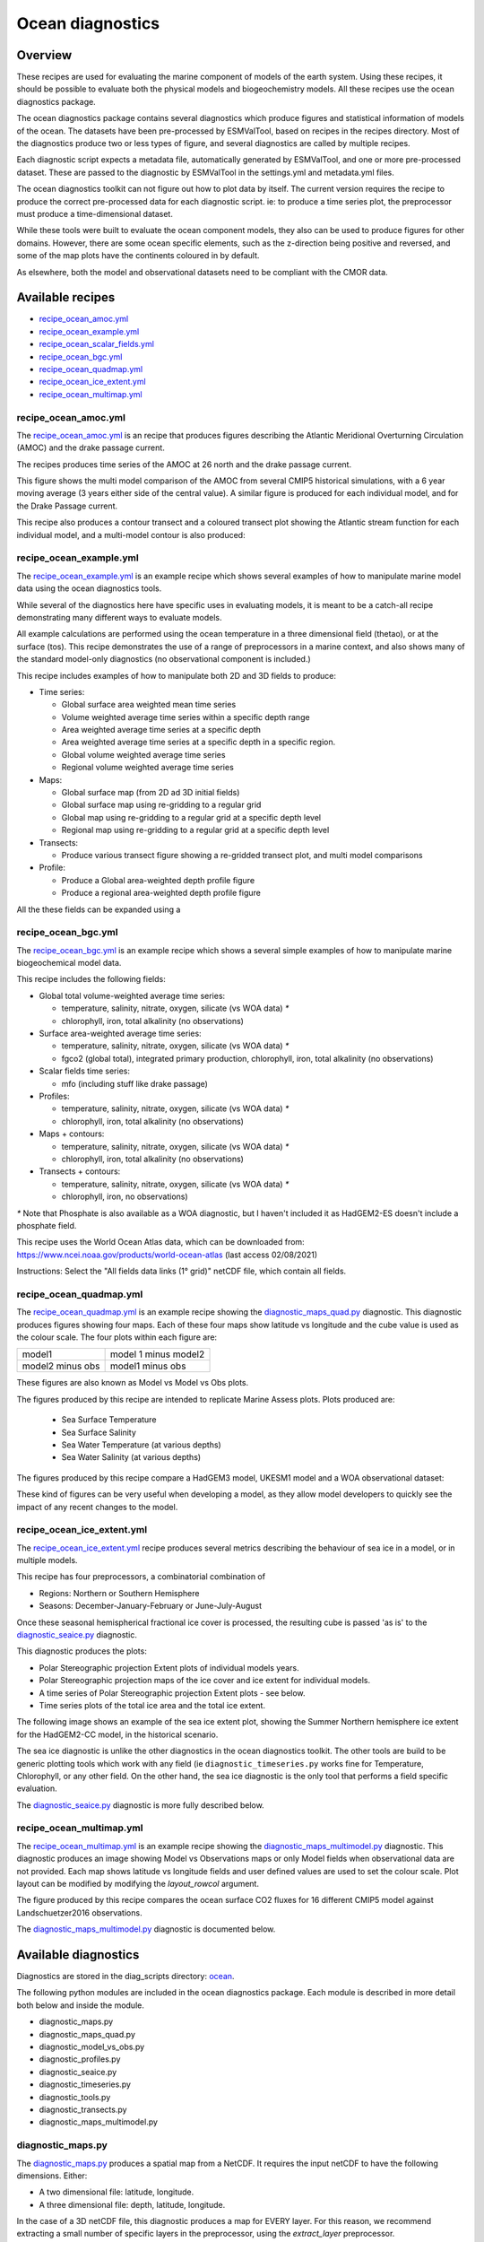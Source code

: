 .. _XML_oceans:

Ocean diagnostics
=================

Overview
........

These recipes are used for evaluating the marine component of models of the
earth system. Using these recipes, it should be possible to evaluate both the
physical models and biogeochemistry models. All these recipes use the
ocean diagnostics package.

The ocean diagnostics package contains several diagnostics which produce
figures and statistical information of models of the ocean. The datasets have
been pre-processed by ESMValTool, based on recipes in the recipes directory.
Most of the diagnostics produce two or less types of figure, and several
diagnostics are called by multiple recipes.

Each diagnostic script expects a metadata file, automatically generated by
ESMValTool, and one or more pre-processed dataset. These are passed to the
diagnostic by ESMValTool in the settings.yml and metadata.yml files.

The ocean diagnostics toolkit can not figure out how to plot data by itself.
The current version requires the recipe to produce the correct pre-processed
data for each diagnostic script. ie: to produce a time series plot,
the preprocessor must produce a time-dimensional dataset.

While these tools were built to evaluate the ocean component models, they also
can be used to produce figures for other domains. However, there are some ocean
specific elements, such as the z-direction being positive and reversed, and
some of the map plots have the continents coloured in by default.

As elsewhere, both the model and observational datasets need to be
compliant with the CMOR data.

Available recipes
.................

* recipe_ocean_amoc.yml_
* recipe_ocean_example.yml_
* recipe_ocean_scalar_fields.yml_
* recipe_ocean_bgc.yml_
* recipe_ocean_quadmap.yml_
* recipe_ocean_ice_extent.yml_
* recipe_ocean_multimap.yml_


recipe_ocean_amoc.yml
---------------------

The recipe_ocean_amoc.yml_ is an recipe that produces figures describing the
Atlantic Meridional Overturning Circulation (AMOC) and the drake passage
current.

The recipes produces time series of the AMOC at 26 north and the
drake passage current.

.. centered:: |pic_amoc|

.. |pic_amoc| image:: /recipes/figures/ocean/amoc_fig_1.png


This figure shows the multi model comparison of the AMOC from several CMIP5
historical simulations, with a 6 year moving average (3 years either side of the
central value). A similar figure is produced for each individual model, and
for the Drake Passage current.

This recipe also produces a contour transect and a coloured transect plot
showing the Atlantic stream function for each individual model, and a
multi-model contour is also produced:

.. centered:: |pic_ocean_sf3| |pic_ocean_sf4|

.. |pic_ocean_sf3| image:: /recipes/figures/ocean/stream_function1.png
.. |pic_ocean_sf4| image:: /recipes/figures/ocean/stream_function2.png


recipe_ocean_example.yml
------------------------

The recipe_ocean_example.yml_ is an example recipe which shows several examples
of how to manipulate marine model data using the ocean diagnostics tools.

While several of the diagnostics here have specific uses in evaluating models,
it is meant to be a catch-all recipe demonstrating many different ways to
evaluate models.

All example calculations are performed using the ocean temperature in a three
dimensional field (thetao), or at the surface (tos). This recipe demonstrates
the use of a range of preprocessors in a marine context, and also shows many
of the standard model-only diagnostics (no observational component is included.)

This recipe includes examples of how to manipulate both 2D and 3D fields to
produce:

* Time series:

  * Global surface area weighted mean time series
  * Volume weighted average time series within a specific depth range
  * Area weighted average time series at a specific depth
  * Area weighted average time series at a specific depth in a specific region.
  * Global volume weighted average time series
  * Regional volume weighted average time series

* Maps:

  * Global surface map (from 2D ad 3D initial fields)
  * Global surface map using re-gridding to a regular grid
  * Global map using re-gridding to a regular grid at a specific depth level
  * Regional map using re-gridding to a regular grid at a specific depth level

* Transects:

  * Produce various transect figure showing a re-gridded transect plot, and multi model comparisons

* Profile:

  * Produce a Global area-weighted depth profile figure
  * Produce a regional area-weighted depth profile figure

All the these fields can be expanded using a

recipe_ocean_bgc.yml
--------------------

The recipe_ocean_bgc.yml_ is an example recipe which shows a several simple examples of how to
manipulate marine biogeochemical model data.

This recipe includes the following fields:

* Global total volume-weighted average time series:

  * temperature, salinity, nitrate, oxygen, silicate (vs WOA data) `*`
  * chlorophyll, iron, total alkalinity (no observations)

* Surface area-weighted average time series:

  * temperature, salinity, nitrate, oxygen, silicate (vs WOA data) `*`
  * fgco2 (global total), integrated primary production, chlorophyll,
    iron, total alkalinity (no observations)

* Scalar fields time series:

  * mfo (including stuff like drake passage)

* Profiles:

  * temperature, salinity, nitrate, oxygen, silicate (vs WOA data) `*`
  * chlorophyll, iron, total alkalinity (no observations)

* Maps + contours:

  * temperature, salinity, nitrate, oxygen, silicate (vs WOA data) `*`
  * chlorophyll, iron, total alkalinity (no observations)

* Transects + contours:

  * temperature, salinity, nitrate, oxygen, silicate (vs WOA data) `*`
  * chlorophyll, iron, no observations)

`*` Note that Phosphate is also available as a WOA diagnostic, but I haven't
included it as HadGEM2-ES doesn't include a phosphate field.

This recipe uses the World Ocean Atlas data, which can be downloaded from:
https://www.ncei.noaa.gov/products/world-ocean-atlas
(last access 02/08/2021)

Instructions: Select the "All fields data links (1° grid)" netCDF file,
which contain all fields.


.. recipe_OxygenMinimumZones.yml
.. ------------------------------------------
.. This recipe will appear in a future version.

.. This recipe produces an analysis of Marine oxygen. The diagnostics are based on
.. figure 1 of the following work:
.. Cabré, A., Marinov, I., Bernardello, R., and Bianchi, D.: Oxygen minimum zones
.. in the tropical Pacific across CMIP5 models: mean state differences and climate
.. change trends, Biogeosciences, 12, 5429-5454,
.. https://doi.org/10.5194/bg-12-5429-2015, 2015.


recipe_ocean_quadmap.yml
------------------------

The recipe_ocean_quadmap.yml_ is an example recipe showing the
diagnostic_maps_quad.py_ diagnostic.
This diagnostic produces figures showing four maps. Each of these four maps
show latitude vs longitude and the cube value is used as the colour scale.
The four plots within each figure are:

=================   ====================
model1              model 1 minus model2
-----------------   --------------------
model2 minus obs    model1 minus obs
=================   ====================

These figures are also known as Model vs Model vs Obs plots.

The figures produced by this recipe are intended to replicate Marine Assess plots.
Plots produced are:

  * Sea Surface Temperature
  * Sea Surface Salinity
  * Sea Water Temperature (at various depths)
  * Sea Water Salinity (at various depths)

The figures produced by this recipe compare a HadGEM3 model, UKESM1 model
and a WOA observational dataset:

.. centered:: |pic_ocean_quad_1| |pic_ocean_quad_2| |pic_ocean_quad_3| |pic_ocean_quad_4|
.. |pic_ocean_quad_1| image:: /recipes/figures/ocean/ocean_quad_plot1.png
.. |pic_ocean_quad_2| image:: /recipes/figures/ocean/ocean_quad_plot2.png
.. |pic_ocean_quad_3| image:: /recipes/figures/ocean/ocean_quad_plot3.png
.. |pic_ocean_quad_4| image:: /recipes/figures/ocean/ocean_quad_plot4.png

These kind of figures can be very useful when developing a model, as they
allow model developers to quickly see the impact of any recent changes
to the model.


recipe_ocean_ice_extent.yml
---------------------------

The recipe_ocean_ice_extent.yml_ recipe produces several metrics describing
the behaviour of sea ice in a model, or in multiple models.

This recipe has four preprocessors, a combinatorial combination of

* Regions: Northern or Southern Hemisphere
* Seasons: December-January-February or June-July-August

Once these seasonal hemispherical fractional ice cover is processed,
the resulting cube is passed 'as is' to the diagnostic_seaice.py_
diagnostic.

This diagnostic produces the plots:

* Polar Stereographic projection Extent plots of individual models years.
* Polar Stereographic projection maps of the ice cover and ice extent for
  individual models.
* A time series of Polar Stereographic projection Extent plots - see below.
* Time series plots of the total ice area and the total ice extent.


The following image shows an example of the sea ice extent plot, showing the
Summer Northern hemisphere ice extent for the HadGEM2-CC model, in the
historical scenario.

.. centered:: |pic_sea_ice1|

.. |pic_sea_ice1| image:: /recipes/figures/ocean/ocean_sea_ice1.png


The sea ice diagnostic is unlike the other diagnostics in the ocean diagnostics
toolkit. The other tools are build to be generic plotting tools which
work with any field (ie ``diagnostic_timeseries.py`` works fine for Temperature,
Chlorophyll, or any other field. On the other hand, the
sea ice diagnostic is the only tool that performs a field specific evaluation.

The diagnostic_seaice.py_ diagnostic is more fully described below.

recipe_ocean_multimap.yml
-------------------------

The recipe_ocean_multimap.yml_ is an example recipe showing the
diagnostic_maps_multimodel.py_ diagnostic.
This diagnostic produces an image showing Model vs Observations maps or
only Model fields when observational data are not provided.
Each map shows latitude vs longitude fields and user defined values are used to set the colour scale.
Plot layout can be modified by modifying the `layout_rowcol` argument.

The figure produced by this recipe compares the ocean surface CO2 fluxes
for 16 different CMIP5 model against Landschuetzer2016 observations.

The diagnostic_maps_multimodel.py_ diagnostic is documented below.


Available diagnostics
........................

Diagnostics are stored in the diag_scripts directory: ocean_.

The following python modules are included in the ocean diagnostics package.
Each module is described in more detail both below and inside the module.

- diagnostic_maps.py
- diagnostic_maps_quad.py
- diagnostic_model_vs_obs.py
- diagnostic_profiles.py
- diagnostic_seaice.py
- diagnostic_timeseries.py
- diagnostic_tools.py
- diagnostic_transects.py
- diagnostic_maps_multimodel.py


diagnostic_maps.py
------------------

The diagnostic_maps.py_ produces a spatial map from a NetCDF. It requires the
input netCDF to have the following dimensions. Either:

- A two dimensional file: latitude, longitude.
- A three dimensional file: depth, latitude, longitude.

In the case of a 3D netCDF file, this diagnostic produces a map for EVERY layer.
For this reason, we recommend extracting a small number of specific layers in
the preprocessor, using the `extract_layer` preprocessor.

This script can not process NetCDFs with multiple time steps. Please use the
`climate_statistics` preprocessor to collapse the time dimension.

This diagnostic also includes the optional arguments, `threshold` and
`thresholds`.

- threshold: a single float.
- thresholds: a list of floats.

Only one of these arguments should be provided at a time. These two arguments
produce a second kind of diagnostic map plot: a contour map showing the spatial
distribution of the threshold value, for each dataset. Alternatively, if the
thresholds argument is used instead of threshold, the single-dataset contour
map shows the contours of all the values in the thresholds list.

If multiple datasets are provided, in addition to the single dataset contour,
a multi-dataset contour map is also produced for each value in the thresholds
list.

Some appropriate preprocessors for this diagnostic would be:

For a  Global 2D field:

  .. code-block:: yaml

      prep_map_1:
	climate_statistics:


For a  regional 2D field:

  .. code-block:: yaml

	prep_map_2:
	    extract_region:
	      start_longitude: -80.
	      end_longitude: 30.
	      start_latitude: -80.
	      end_latitude: 80.
        climate_statistics:
          operator: mean

For a  Global 3D field at the surface and 10m depth:

  .. code-block:: yaml

	prep_map_3:
	  custom_order: true
	  extract_levels:
	    levels: [0., 10.]
	    scheme: linear_horizontal_extrapolate_vertical
      climate_statistics:
        operator: mean


For a multi-model comparison mean of 2D global fields including contour thresholds.

  .. code-block:: yaml

	prep_map_4:
	  custom_order: true
      climate_statistics:
        operator: mean
	  regrid:
	    target_grid: 1x1
	    scheme: linear

And this also requires the threshold key in the diagnostic:

  .. code-block:: yaml

	diagnostic_map:
	  variables:
	    tos: # Temperature ocean surface
	      preprocessor: prep_map_4
	      field: TO2M
	  scripts:
	    Ocean_regrid_map:
	      script: ocean/diagnostic_maps.py
	      thresholds: [5, 10, 15, 20]


diagnostic_maps_quad.py
--------------------------------

The diagnostic_maps_quad.py_ diagnostic produces an image showing four maps.
Each of these four maps show latitude vs longitude and the cube value is used
as the colour scale. The four plots are:

=================   ====================
model1              model 1 minus model2
-----------------   --------------------
model2 minus obs    model1 minus obs
=================   ====================


These figures are also known as Model vs Model vs Obs plots.

This diagnostic assumes that the preprocessors do the bulk of the
hard work, and that the cubes received by this diagnostic (via the settings.yml
and metadata.yml files) have no time component, a small number of depth layers,
and a latitude and longitude coordinates.

An appropriate preprocessor for a 2D field would be:

  .. code-block:: yaml

	prep_quad_map:
        climate_statistics:
            operator: mean

An appropriate preprocessor for a 3D field would be:

  .. code-block:: yaml

	prep_quad_map_depth:
          climate_statistics:
            operator: mean
          extract_levels:
            levels: [100., 200., 300., 400., 500., 1000]
            scheme: linear

and an example of an appropriate diagnostic section of the recipe would be:

  .. code-block:: yaml

    sea_surface_temperature:
        description: Global surface quad plots tos
        variables:
          tos:  # Temperature ocean surface
            preprocessor: prep_quad_map
            mip: Omon
        additional_datasets:
          - {dataset: WOA, project: obs4MIPs, level: L3,
             start_year: 2000, end_year: 2000, tier: 2}
        scripts:
          Global_Ocean_map:  &Global_Ocean_map
            script: ocean/diagnostic_maps_quad.py
            control_model: {dataset: HadGEM3-GC31-LL, project: CMIP6, mip: Omon,
                            exp: historical, ensemble: r1i1p1f3}
            exper_model: {dataset: UKESM1-0-LL, project: CMIP6, mip: Omon,
                          exp: historical, ensemble: r1i1p1f2}
            observational_dataset: {dataset: WOA, project: obs4MIPs}

Note that the details about the control model, the experiment models
and the observational dataset are all provided in the script section of the
recipe.



diagnostic_model_vs_obs.py
--------------------------------

The diagnostic_model_vs_obs.py_ diagnostic makes model vs observations maps
and scatter plots. The map plots shows four latitude vs longitude maps:

========================     =======================
Model                        Observations
------------------------     -----------------------
Model minus Observations     Model over Observations
========================     =======================

Note that this diagnostic assumes that the preprocessors do the bulk of the
hard work, and that the cube received by this diagnostic (via the settings.yml
and metadata.yml files) has no time component, a small number of depth layers,
and a latitude and longitude coordinates.

This diagnostic also includes the optional arguments, `maps_range` and
`diff_range` to manually define plot ranges. Both arguments are a list of two floats
to set plot range minimum and maximum values respectively for Model and Observations
maps (Top panels) and for the Model minus Observations panel (bottom left).
Note that if input data have negative values the Model over Observations map
(bottom right) is not produced.

The scatter plots plot the matched model coordinate on the x axis, and the
observational dataset on the y coordinate, then performs a linear
regression of those data and plots the line of best fit on the plot.
The parameters of the fit are also shown on the figure.

An appropriate preprocessor for a 3D+time field would be:

  .. code-block:: yaml

	preprocessors:
	  prep_map:
	    extract_levels:
	      levels:  [100., ]
	      scheme: linear_extrap
        climate_statistics:
          operator: mean
	    regrid:
	      target_grid: 1x1
	      scheme: linear



diagnostic_maps_multimodel.py
-----------------------------

The diagnostic_maps_multimodel.py_ diagnostic makes model(s) vs observations maps
and if data are not provided it draws only model field.

It is always necessary to define the overall layout through the argument `layout_rowcol`,
which is a list of two integers indicating respectively the number of rows and columns
to organize the plot. Observations has not be accounted in here as they are automatically
added at the top of the figure.

This diagnostic also includes the optional arguments, `maps_range` and
`diff_range` to manually define plot ranges. Both arguments are a list of two floats
to set plot range minimum and maximum values respectively for variable data and
the Model minus Observations range.

Note that this diagnostic assumes that the preprocessors do the bulk of the
hard work, and that the cube received by this diagnostic (via the settings.yml
and metadata.yml files) has no time component, a small number of depth layers,
and a latitude and longitude coordinates.

An appropriate preprocessor for a 3D+time field would be:

  .. code-block:: yaml

        preprocessors:
          prep_map:
            extract_levels:
              levels:  [100., ]
              scheme: linear_extrap
        climate_statistics:
          operator: mean
            regrid:
              target_grid: 1x1
              scheme: linear



diagnostic_profiles.py
--------------------------------

The diagnostic_profiles.py_ diagnostic produces images of the profile over time from a cube.
These plots show cube value (ie temperature) on the x-axis, and depth/height
on the y axis. The colour scale is the annual mean of the cube data.
Note that this diagnostic assumes that the preprocessors do the bulk of the
hard work, and that the cube received by this diagnostic (via the settings.yml
and metadata.yml files) has a time component, and depth component, but no
latitude or longitude coordinates.

An appropriate preprocessor for a 3D+time field would be:

  .. code-block:: yaml

	preprocessors:
	  prep_profile:
	    extract_volume:
	      long1: 0.
	      long2:  20.
	      lat1:  -30.
	      lat2:  30.
	      z_min: 0.
	      z_max: 3000.
	    area_statistics:
              operator: mean



diagnostic_timeseries.py
--------------------------------

The diagnostic_timeseries.py_ diagnostic produces images of the time development
of a metric from a cube. These plots show time on the x-axis and cube value
(ie temperature) on the y-axis.

Two types of plots are produced: individual model timeseries plots and
multi model time series plots. The individual plots show the results from a
single cube, even if this cube is a multi-model mean made by the `multimodel`
preprocessor.

The multi model time series plots show several models on the same axes, where
each model is represented by a different line colour. The line colours are
determined by the number of models, their alphabetical order and the `jet`
colour scale. Observational datasets and multimodel means are shown as black
lines.

This diagnostic assumes that the preprocessors do the bulk of the work,
and that the cube received by this diagnostic (via the settings.yml
and metadata.yml files) is time-dimensional cube. This means that the pre-processed
netcdf has a time component, no depth component, and no latitude or longitude
coordinates.

Some appropriate preprocessors would be :

For a global area-weighted average 2D field:

  .. code-block:: yaml

	area_statistics:
          operator: mean

For a global volume-weighted average 3D field:

  .. code-block:: yaml

	volume_statistics:
          operator: mean

For a global area-weighted surface of a 3D field:

  .. code-block:: yaml

	extract_levels:
	  levels: [0., ]
	  scheme: linear_horizontal_extrapolate_vertical
	area_statistics:
          operator: mean


An example of the multi-model time series plots can seen here:

.. centered:: |pic_amoc2|

.. |pic_amoc2| image:: /recipes/figures/ocean/amoc_fig_1.png



diagnostic_transects.py
--------------------------------



The diagnostic_transects.py_ diagnostic produces images of a transect,
typically along a constant latitude or longitude.

These plots show 2D plots with either latitude or longitude along the x-axis,
depth along the y-axis and and the cube value is used as the colour scale.


This diagnostic assumes that the preprocessors do the bulk of the hard work,
and that the cube received by this diagnostic (via the settings.yml and
metadata.yml files) has no time component, and one of the latitude or
longitude coordinates has been reduced to a single value.

An appropriate preprocessor for a 3D+time field would be:

  .. code-block:: yaml

    climate_statistics:
      operator: mean
    extract_slice:
      latitude: [-50.,50.]
      longitude: 332.

Here is an example of the transect figure:
.. centered:: |pic_ocean_sf1|

.. |pic_ocean_sf1| image:: /recipes/figures/ocean/stream_function1.png

And here is an example of the multi-model transect contour figure:

.. centered:: |pic_ocean_sf2|

.. |pic_ocean_sf2| image:: /recipes/figures/ocean/stream_function2.png



diagnostic_seaice.py
--------------------------------



The diagnostic_seaice.py_ diagnostic is unique in this module, as it produces
several different kinds of images, including time series, maps, and contours.
It is a good example of a diagnostic where the preprocessor does very little
work, and the diagnostic does a lot of the hard work.

This was done purposely, firstly to demonstrate the flexibility of ESMValTool,
and secondly because Sea Ice is a unique field where several Metrics can be
calculated from the sea ice cover fraction.

The recipe Associated with with diagnostic is the recipe_SeaIceExtent.yml.
This recipe contains 4 preprocessors which all perform approximately the same
calculation. All four preprocessors extract a season:
- December, January and February (DJF)
- June, July and August (JJA)
and they also extract either the North or South hemisphere. The four
preprocessors are combinations of DJF or JJA and North or South hemisphere.

One of the four preprocessors is North Hemisphere Winter ice extent:

.. code-block:: yaml

	timeseries_NHW_ice_extent: # North Hemisphere Winter ice_extent
	  custom_order: true
	  extract_time: &time_anchor # declare time here.
	      start_year: 1960
	      start_month: 12
	      start_day: 1
	      end_year: 2005
	      end_month: 9
	      end_day: 31
	  extract_season:
	    season: DJF
	  extract_region:
	    start_longitude: -180.
	    end_longitude: 180.
	    start_latitude: 0.
	    end_latitude: 90.

Note that the default settings for ESMValTool assume that the year starts on the
first of January. This causes a problem for this preprocessor, as the first
DJF season would not include the first Month, December, and the final would not
include both January and February. For this reason, we also add the
`extract_time` preprocessor.

This preprocessor group produces a 2D field with a time component, allowing
the diagnostic to investigate the time development of the sea ice extend.

The diagnostic section of the recipe should look like this:

.. code-block:: yaml

	diag_ice_NHW:
	  description: North Hemisphere Winter Sea Ice diagnostics
	  variables:
	    sic: # surface ice cover
	      preprocessor: timeseries_NHW_ice_extent
	      field: TO2M
	      mip: OImon
	  scripts:
	    Global_seaice_timeseries:
	      script: ocean/diagnostic_seaice.py
	      threshold: 15.

Note the the threshold here is 15%, which is the standard cut of for the
ice extent.

The sea ice diagnostic script produces three kinds of plots, using the
methods:

- `make_map_extent_plots`: extent maps plots of individual models using a Polar Stereographic project.
- `make_map_plots`: maps plots of individual models using a Polar Stereographic project.
- `make_ts_plots`: time series plots of individual models

There are no multi model comparisons included here (yet).



diagnostic_tools.py
-------------------



The diagnostic_tools.py_ is a module that contains several python tools used
by the ocean diagnostics tools.

These tools are:

- folder: produces a directory at the path provided and returns a string.
- get_input_files: loads a dictionary from the input files in the metadata.yml.
- bgc_units: converts to sensible units where appropriate (ie Celsius, mmol/m3)
- timecoord_to_float: Converts time series to decimal time ie: Midnight on January 1st 1970 is 1970.0
- add_legend_outside_right: a plotting tool, which adds a legend outside the axes.
- get_image_format: loads the image format, as defined in the global configuration.
- get_image_path: creates a path for an image output.
- make_cube_layer_dict: makes a dictionary for several layers of a cube.

We just show a simple description here, each individual function is more fully
documented in the diagnostic_tools.py_ module.


A note on the auxiliary data directory
......................................

Some of these diagnostic scripts may not function on machines with no access
to the internet, as cartopy may try to download the shape files. The solution
to this issue is the put the relevant cartopy shapefiles in a directory which
is visible to esmvaltool, then link that path to ESMValTool via the
:ref:`configuration option <esmvalcore:config_options>` ``auxiliary_data_dir``.

The cartopy masking files can be downloaded from:
https://www.naturalearthdata.com/downloads/


In these recipes, cartopy uses the 1:10, physical coastlines and land files::

      110m_coastline.dbf
      110m_coastline.shp
      110m_coastline.shx
      110m_land.dbf
      110m_land.shp
      110m_land.shx


Associated Observational datasets
........................................

The following observations datasets are used by these recipes:

World Ocean ATLAS
-----------------
These data can be downloaded from:
https://www.nodc.noaa.gov/OC5/woa13/woa13data.html
(last access 10/25/2018)
Select the "All fields data links (1° grid)" netCDF file, which contain all
fields.

The following WOA datasets are used by the ocean diagnostics:
 - Temperature
 - Salinity
 - Nitrate
 - Phosphate
 - Silicate
 - Dissolved Oxygen

These files need to be reformatted using the `esmvaltool data format WOA` command.


Landschuetzer 2016
------------------
These data can be downloaded from:
https://www.nodc.noaa.gov/archive/arc0105/0160558/3.3/data/0-data/spco2_1982-2015_MPI_SOM-FFN_v2016.nc
(last access 09/20/2022)

The following variables are used by the ocean diagnostics:
 - fgco2, Surface Downward Flux of Total CO2
 - spco2, Surface Aqueous Partial Pressure of CO2
 - dpco2, Delta CO2 Partial Pressure

The file needs to be reformatted using the `esmvaltool data format Landschuetzer2016` command.



.. Links:

.. Recipes:
.. _recipe_ocean_amoc.yml: https://github.com/ESMValGroup/ESMValTool/tree/main/esmvaltool/recipes/recipe_ocean_amoc.yml
.. _recipe_ocean_example.yml: https://github.com/ESMValGroup/ESMValTool/tree/main/esmvaltool/recipes/recipe_ocean_example.yml
.. _recipe_ocean_scalar_fields.yml: https://github.com/ESMValGroup/ESMValTool/tree/main/esmvaltool/recipes/recipe_ocean_scalar_fields.yml
.. _recipe_ocean_bgc.yml: https://github.com/ESMValGroup/ESMValTool/tree/main/esmvaltool/recipes/recipe_ocean_bgc.yml
.. _recipe_ocean_quadmap.yml: https://github.com/ESMValGroup/ESMValTool/tree/main/esmvaltool/recipes/recipe_ocean_quadmap.yml
.. _recipe_ocean_Landschuetzer2016.yml: https://github.com/ESMValGroup/ESMValTool/tree/main/esmvaltool/recipes/recipe_ocean_Landschuetzer2016.yml
.. _recipe_ocean_multimap.yml: https://github.com/ESMValGroup/ESMValTool/tree/main/esmvaltool/recipes/recipe_ocean_multimap.yml

.. Diagnostics:
.. _ocean: https://github.com/ESMValGroup/ESMValTool/tree/main/esmvaltool/diag_scripts/ocean/:
.. _diagnostic_maps.py: https://github.com/ESMValGroup/ESMValTool/tree/main/esmvaltool/diag_scripts/ocean/diagnostic_maps.py
.. _diagnostic_maps_quad.py: https://github.com/ESMValGroup/ESMValTool/tree/main/esmvaltool/diag_scripts/ocean/diagnostic_maps_quad.py
.. _diagnostic_model_vs_obs.py: https://github.com/ESMValGroup/ESMValTool/tree/main/esmvaltool/diag_scripts/ocean/diagnostic_model_vs_obs.py
.. _diagnostic_maps_multimodel.py: https://github.com/ESMValGroup/ESMValTool/tree/main/esmvaltool/diag_scripts/ocean/diagnostic_maps_multimodel.py
.. _diagnostic_profiles.py: https://github.com/ESMValGroup/ESMValTool/tree/main/esmvaltool/diag_scripts/ocean/diagnostic_profiles.py
.. _diagnostic_timeseries.py: https://github.com/ESMValGroup/ESMValTool/tree/main/esmvaltool/diag_scripts/ocean/diagnostic_timeseries.py
.. _diagnostic_transects.py: https://github.com/ESMValGroup/ESMValTool/tree/main/esmvaltool/diag_scripts/ocean/diagnostic_transects.py
.. _diagnostic_seaice.py: https://github.com/ESMValGroup/ESMValTool/tree/main/esmvaltool/diag_scripts/ocean/diagnostic_seaice.py
.. _diagnostic_tools.py: https://github.com/ESMValGroup/ESMValTool/tree/main/esmvaltool/diag_scripts/ocean/diagnostic_tools.py
